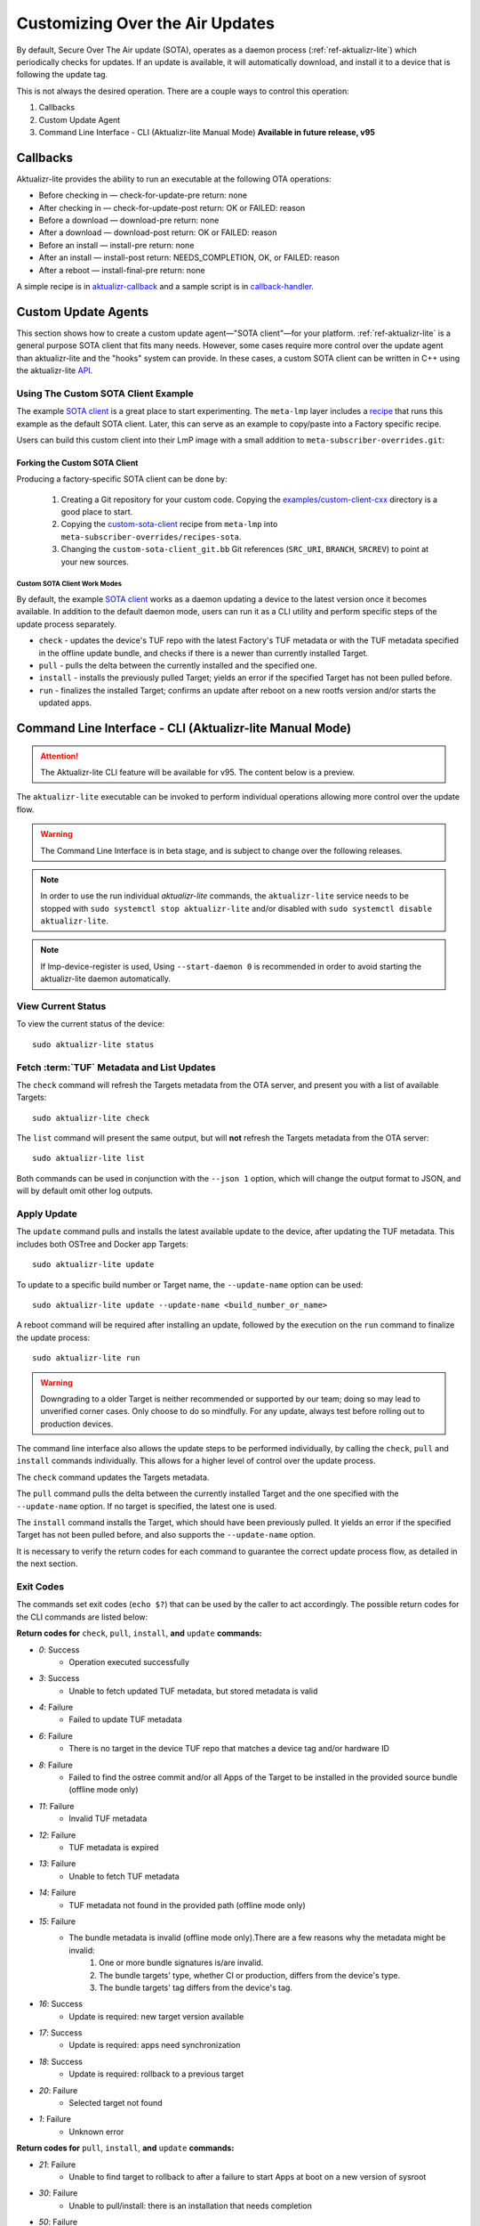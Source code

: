 .. _ug-custom-sota-client:

Customizing Over the Air Updates
================================

By default, Secure Over The Air update (SOTA), operates as a daemon process (:ref:`ref-aktualizr-lite`) which
periodically checks for updates. If an update is available, it will automatically download, and install
it to a device that is following the update tag.

This is not always the desired operation. There are a couple ways to control this operation:

#. Callbacks
#. Custom Update Agent
#. Command Line Interface - CLI (Aktualizr-lite Manual Mode) **Available in future release, v95**

Callbacks
---------

Aktualizr-lite provides the ability to run an executable at the following OTA operations:

* Before checking in — check-for-update-pre  return: none
* After checking in  — check-for-update-post return: OK or FAILED: reason
* Before a download  — download-pre          return: none
* After a download   — download-post         return: OK or FAILED: reason
* Before an install  — install-pre           return: none
* After an install   — install-post          return: NEEDS_COMPLETION, OK, or FAILED: reason
* After a reboot     — install-final-pre     return: none

A simple recipe is in `aktualizr-callback`_ and a sample script is in `callback-handler`_.

.. _`aktualizr-callback`:
   https://github.com/foundriesio/meta-lmp/blob/main/meta-lmp-base/recipes-sota/aktualizr/aktualizr-callback_1.0.bb

.. _`callback-handler`:
   https://github.com/foundriesio/meta-lmp/blob/main/meta-lmp-base/recipes-sota/aktualizr/aktualizr-callback/callback-handler

Custom Update Agents
--------------------

This section shows how to create a custom update agent—"SOTA client"—for your platform.
:ref:`ref-aktualizr-lite` is a general purpose SOTA client that fits many needs.
However, some cases require more control over the update agent than aktualizr-lite and the "hooks" system can provide.
In these cases, a custom SOTA client can be written in C++ using the aktualizr-lite API_.

.. _API:
   https://github.com/foundriesio/aktualizr-lite/blob/master/include/aktualizr-lite/api.h

Using The Custom SOTA Client Example
^^^^^^^^^^^^^^^^^^^^^^^^^^^^^^^^^^^^

The example `SOTA client`_ is a great place to start experimenting.
The ``meta-lmp`` layer includes a recipe_ that runs this example as the default SOTA client.
Later, this can serve as an example to copy/paste into a Factory specific recipe.

.. _recipe:
   https://github.com/foundriesio/meta-lmp/tree/main/meta-lmp-base/recipes-sota/custom-sota-client

.. _SOTA client:
   https://github.com/foundriesio/aktualizr-lite/tree/v94/examples/custom-client-cxx

Users can build this custom client into their LmP image with a small addition to ``meta-subscriber-overrides.git``:

.. prompt:: bash host:~$

    git clone -b devel https://source.foundries.io/factories/<factory>/meta-subscriber-overrides.git
    cd meta-subscriber-overrides
    echo 'SOTA_CLIENT = "custom-sota-client"' >> conf/machine/include/lmp-factory-custom.inc

Forking the Custom SOTA Client
""""""""""""""""""""""""""""""

Producing a factory-specific SOTA client can be done by:

 #. Creating a Git repository for your custom code.
    Copying the `examples/custom-client-cxx`_ directory is a good place to start.

 #. Copying the `custom-sota-client`_ recipe from ``meta-lmp`` into ``meta-subscriber-overrides/recipes-sota``.

 #. Changing the ``custom-sota-client_git.bb`` Git references (``SRC_URI``, ``BRANCH``, ``SRCREV``) to point at your new sources.

.. _examples/custom-client-cxx:
   https://github.com/foundriesio/aktualizr-lite/tree/v94/examples/custom-client-cxx

.. _sotactl:
   https://github.com/foundriesio/sotactl

.. _custom-sota-client:
   https://github.com/foundriesio/meta-lmp/tree/main/meta-lmp-base/recipes-sota/custom-sota-client

Custom SOTA Client Work Modes
~~~~~~~~~~~~~~~~~~~~~~~~~~~~~
By default, the example `SOTA client`_ works as a daemon updating a device to the latest version once it becomes available.
In addition to the default daemon mode, users can run it as a CLI utility and perform specific steps of the update process separately.

.. prompt:: bash

    /build-custom/custom-sota-client --help
    Usage:
        sotactl [cmd] [options]
    Supported commands: check install run pull daemon
    Default command is "daemon"


* ``check`` - updates the device's TUF repo with the latest Factory's TUF metadata or with the TUF metadata specified in the offline update bundle, and checks if there is a newer than currently installed Target.
* ``pull`` - pulls the delta between the currently installed and the specified one.
* ``install`` - installs the previously pulled Target; yields an error if the specified Target has not been pulled before.
* ``run`` - finalizes the installed Target; confirms an update after reboot on a new rootfs version and/or starts the updated apps.

Command Line Interface - CLI (Aktualizr-lite Manual Mode)
---------------------------------------------------------

.. attention::
   The Aktualizr-lite CLI feature will be available for v95.
   The content below is a preview.

The ``aktualizr-lite`` executable can be invoked to perform individual operations allowing more control over the update flow.

.. warning:: The Command Line Interface is in beta stage,
    and is subject to change over the following releases.

.. note:: In order to use the run individual `aktualizr-lite` commands,
    the ``aktualizr-lite`` service needs to be stopped with ``sudo systemctl stop aktualizr-lite``
    and/or disabled with ``sudo systemctl disable aktualizr-lite``.

.. note:: If lmp-device-register is used,
    Using ``--start-daemon 0`` is recommended
    in order to avoid starting the aktualizr-lite daemon automatically.

.. prompt::

      $ aktualizr-lite --help
      aktualizr-lite command line options:
      -h [ --help ]         Print usage
      -v [ --version ]      Prints current aktualizr-lite version
      -c [ --config ] arg   Configuration file or directory path
      --loglevel arg        Set log level 0-5 (trace, debug, info, warning, error,
                            fatal)
      --update-name arg     Name or version of the target to be used in pull,
                            install, and update commands. default=latest
      --install-mode arg    Optional install mode. Supported modes:
                            [delay-app-install]. By default both ostree and apps
                            are installed before reboot
      --interval arg        Override uptane.polling_secs interval to poll for
                            updates when in daemon mode
      --json arg            Output targets information as json when running check
                            and list commands
      --src-dir arg         Directory that contains an offline update bundle.
                            Enables offline mode for check, pull, install, and
                            update commands
      --command arg         Command to execute: run, status, finalize, check, list,
                            install, pull, update, daemon


View Current Status
^^^^^^^^^^^^^^^^^^^

To view the current status of the device::

    sudo aktualizr-lite status

Fetch :term:`TUF` Metadata and List Updates
^^^^^^^^^^^^^^^^^^^^^^^^^^^^^^^^^^^^^^^^^^^

The ``check`` command will refresh the Targets metadata from the OTA server,
and present you with a list of available Targets::

   sudo aktualizr-lite check

The ``list`` command will present the same output,
but will **not** refresh the Targets metadata from the OTA server::

   sudo aktualizr-lite list

Both commands can be used in conjunction with the ``--json 1`` option,
which will change the output format to JSON,
and will by default omit other log outputs.


Apply Update
^^^^^^^^^^^^

The ``update`` command pulls and installs the latest available update to the device,
after updating the TUF metadata.
This includes both OSTree and Docker app Targets::

   sudo aktualizr-lite update

To update to a specific build number or Target name,
the ``--update-name`` option can be used::

   sudo aktualizr-lite update --update-name <build_number_or_name>

A reboot command will be required after installing an update,
followed by the execution on the  ``run`` command to finalize the update process::

   sudo aktualizr-lite run


.. warning::
   Downgrading to a older Target is neither recommended or supported by our team;
   doing so may lead to unverified corner cases.
   Only choose to do so mindfully.
   For any update, always test before rolling out to production devices.

The command line interface also allows the update steps to be performed individually,
by calling the ``check``, ``pull`` and ``install`` commands individually.
This allows for a higher level of control over the update process.

The ``check`` command updates the Targets metadata.

The ``pull`` command pulls the delta between the currently installed Target and the one specified with the ``--update-name`` option.
If no target is specified, the latest one is used.

The ``install``  command installs the Target, which should have been previously pulled.
It yields an error if the specified Target has not been pulled before, and also supports the ``--update-name`` option.

It is necessary to verify the return codes for each command to guarantee the correct update process flow,
as detailed in the next section.

Exit Codes
^^^^^^^^^^

The commands set exit codes (``echo $?``) that can be used by the caller to act accordingly.
The possible return codes for the CLI commands are listed below:

**Return codes for** ``check``, ``pull``, ``install``, **and** ``update`` **commands:**

- *0*: Success
    - Operation executed successfully
- *3*: Success
    - Unable to fetch updated TUF metadata, but stored metadata is valid
- *4*: Failure
    - Failed to update TUF metadata
- *6*: Failure
    - There is no target in the device TUF repo that matches a device tag and/or hardware ID
- *8*: Failure
    - Failed to find the ostree commit and/or all Apps of the Target to be installed in the provided source bundle (offline mode only)
- *11*: Failure
    - Invalid TUF metadata
- *12*: Failure
    - TUF metadata is expired
- *13*: Failure
    - Unable to fetch TUF metadata
- *14*: Failure
    - TUF metadata not found in the provided path (offline mode only)
- *15*: Failure
    - The bundle metadata is invalid (offline mode only).There are a few reasons why the metadata might be invalid:
        1. One or more bundle signatures is/are invalid.
        2. The bundle targets' type, whether CI or production, differs from the device's type.
        3. The bundle targets' tag differs from the device's tag.
- *16*: Success
    - Update is required: new target version available
- *17*: Success
    - Update is required: apps need synchronization
- *18*: Success
    - Update is required: rollback to a previous target
- *20*: Failure
    - Selected target not found
- *1*: Failure
    - Unknown error

**Return codes for** ``pull``, ``install``, **and** ``update`` **commands:**

- *21*: Failure
    - Unable to find target to rollback to after a failure to start Apps at boot on a new version of sysroot
- *30*: Failure
    - Unable to pull/install: there is an installation that needs completion
- *50*: Failure
    - Unable to download target
- *60*: Failure
    - There is no enough free space to download the target
- *70*: Failure
    - The pulled target content is invalid, specifically App compose file is invalid
- *75*: Failure
    - Selected target is already installed
- *102*: Failure
    - Attempted to install a previous version

**Return codes for** ``install``, **and** ``update`` **commands:**

- *10*: Success
    - Execute the `run` subcommand to finalize installation
- *80*: Failure
    - Unable read target data, make sure it was pulled
- *90*: Failure
    - Reboot is required to complete the previous boot firmware update. After reboot the update attempt must be repeated from the beginning

**Return codes for** ``install``, ``run``,  **and** ``update`` **commands:**

- *100*: Success
    - Reboot to finalize installation
- *5*: Success
    - Reboot to finalize bootloader installation
- *120*: Failure
    - Installation failed, rollback initiated but requires reboot to finalize

**Return codes for** ``run`` **command:**

- *40*: Failure
    - No pending installation to run
- *99*: Failure
    - Offline installation failed, rollback performed
- *110*: Failure
    - Online installation failed, rollback performed
- *130*: Failure
    - Installation failed and rollback operation was not successful

Automating the use of CLI Operations
^^^^^^^^^^^^^^^^^^^^^^^^^^^^^^^^^^^^

The individual command line interface operations,
especially ``check``, ``pull``, ``install`` and ``run``,
can be used to automate an update flow like to the one implemented by the main *aktualizr-lite* daemon,
while allowing for limited customizations.

This `sample bash script
<https://raw.githubusercontent.com/foundriesio/sotactl/main/scripts/aklite-cli-example.sh>`_
illustrates the usage of CLI operations and proper return codes handling.
